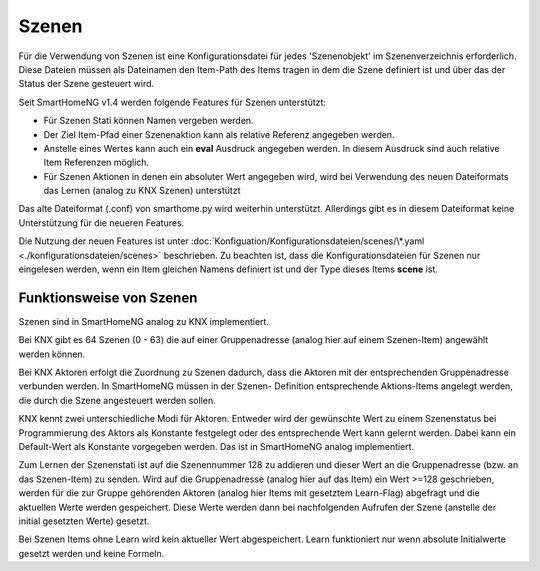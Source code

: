 
.. role:: bluesup

======
Szenen
======

Für die Verwendung von Szenen ist eine Konfigurationsdatei für jedes 'Szenenobjekt' im Szenenverzeichnis
erforderlich. Diese Dateien müssen als Dateinamen den Item-Path des Items tragen in dem die Szene definiert
ist und über das der Status der Szene gesteuert wird.

Seit SmartHomeNG v1.4 werden folgende Features für Szenen unterstützt:

- Für Szenen Stati können Namen vergeben werden.
- Der Ziel Item-Pfad einer Szenenaktion kann als relative Referenz angegeben werden.
- Anstelle eines Wertes kann auch ein **eval** Ausdruck angegeben werden. In diesem Ausdruck sind auch relative
  Item Referenzen möglich.
- Für Szenen Aktionen in denen ein absoluter Wert angegeben wird, wird bei Verwendung des neuen Dateiformats das
  Lernen (analog zu KNX Szenen) unterstützt

Das alte Dateiformat (.conf)  von smarthome.py wird weiterhin unterstützt. Allerdings gibt es in diesem Dateiformat
keine Unterstützung für die neueren Features.

Die Nutzung der neuen Features ist unter :doc:`Konfiguation/Konfigurationsdateien/scenes/\*.yaml <./konfigurationsdateien/scenes>`
beschrieben. Zu beachten ist, dass die Konfigurationsdateien für Szenen nur eingelesen werden, wenn ein Item
gleichen Namens definiert ist und der Type dieses Items **scene** ist.


Funktionsweise von Szenen
-------------------------

Szenen sind in SmartHomeNG analog zu KNX implementiert.

Bei KNX gibt es 64 Szenen (0 - 63) die auf einer Gruppenadresse (analog hier auf
einem Szenen-Item) angewählt werden können.

Bei KNX Aktoren erfolgt die Zuordnung zu Szenen dadurch, dass die Aktoren mit der
entsprechenden Gruppenadresse verbunden werden. In SmartHomeNG müssen in der Szenen-
Definition entsprechende Aktions-Items angelegt werden, die durch die Szene angesteuert
werden sollen.

KNX kennt zwei unterschiedliche Modi für Aktoren. Entweder wird der gewünschte Wert
zu einem Szenenstatus bei Programmierung des Aktors als Konstante festgelegt oder
des entsprechende Wert kann gelernt werden. Dabei kann ein Default-Wert als Konstante
vorgegeben werden. Das ist in SmartHomeNG analog implementiert.

Zum Lernen der Szenenstati ist auf die Szenennummer 128 zu addieren und dieser Wert an
die Gruppenadresse (bzw. an das Szenen-Item) zu senden. Wird auf die Gruppenadresse
(analog hier auf das Item) ein Wert >=128 geschrieben, werden für die zur Gruppe
gehörenden Aktoren (analog hier Items mit gesetztem Learn-Flag) abgefragt und die
aktuellen Werte werden gespeichert. Diese Werte werden dann bei nachfolgenden Aufrufen
der Szene (anstelle der initial gesetzten Werte) gesetzt.

Bei Szenen Items ohne Learn wird kein aktueller Wert abgespeichert. Learn funktioniert
nur wenn absolute Initialwerte gesetzt werden und keine Formeln.
